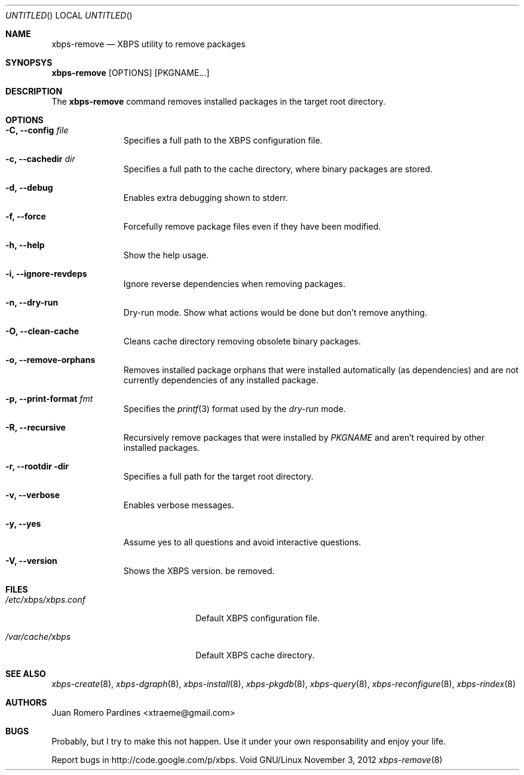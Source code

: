 .Dd November 3, 2012
.Os Void GNU/Linux
.Dt xbps-remove 8
.Sh NAME
.Nm xbps-remove
.Nd XBPS utility to remove packages
.Sh SYNOPSYS
.Nm xbps-remove
.Op OPTIONS
.Op PKGNAME...
.Sh DESCRIPTION
The
.Nm
command removes installed packages in the target root directory.
.Sh OPTIONS
.Bl -tag -width -XXXXXXXX
.It Fl C, -config Ar file
Specifies a full path to the XBPS configuration file.
.It Fl c, -cachedir Ar dir
Specifies a full path to the cache directory, where binary packages are stored.
.It Fl d, -debug
Enables extra debugging shown to stderr.
.It Fl f, -force
Forcefully remove package files even if they have been modified.
.It Fl h, -help
Show the help usage.
.It Fl i, -ignore-revdeps
Ignore reverse dependencies when removing packages.
.It Fl n, -dry-run
Dry-run mode. Show what actions would be done but don't remove anything.
.It Fl O, -clean-cache
Cleans cache directory removing obsolete binary packages.
.It Fl o, -remove-orphans
Removes installed package orphans that were installed automatically
(as dependencies) and are not currently dependencies of any installed package.
.It Fl p, -print-format Ar fmt
Specifies the
.Xr printf 3
format used by the
.Ar dry-run
mode.
.It Fl R, -recursive
Recursively remove packages that were installed by
.Ar PKGNAME
and aren't required by other installed packages.
.It Fl r, -rootdir dir
Specifies a full path for the target root directory.
.It Fl v, -verbose
Enables verbose messages.
.It Fl y, -yes
Assume yes to all questions and avoid interactive questions.
.It Fl V, -version
Shows the XBPS version.
be removed.
.Sh FILES
.Bl -tag -width xxxxxxxxxxxxxxxxxxxx
.It Ar /etc/xbps/xbps.conf
Default XBPS configuration file.
.It Ar /var/cache/xbps
Default XBPS cache directory.
.Sh SEE ALSO
.Xr xbps-create 8 ,
.Xr xbps-dgraph 8 ,
.Xr xbps-install 8 ,
.Xr xbps-pkgdb 8 ,
.Xr xbps-query 8 ,
.Xr xbps-reconfigure 8 ,
.Xr xbps-rindex 8
.Sh AUTHORS
.An Juan Romero Pardines <xtraeme@gmail.com>
.Sh BUGS
Probably, but I try to make this not happen. Use it under your own
responsability and enjoy your life.
.Pp
Report bugs in http://code.google.com/p/xbps.
